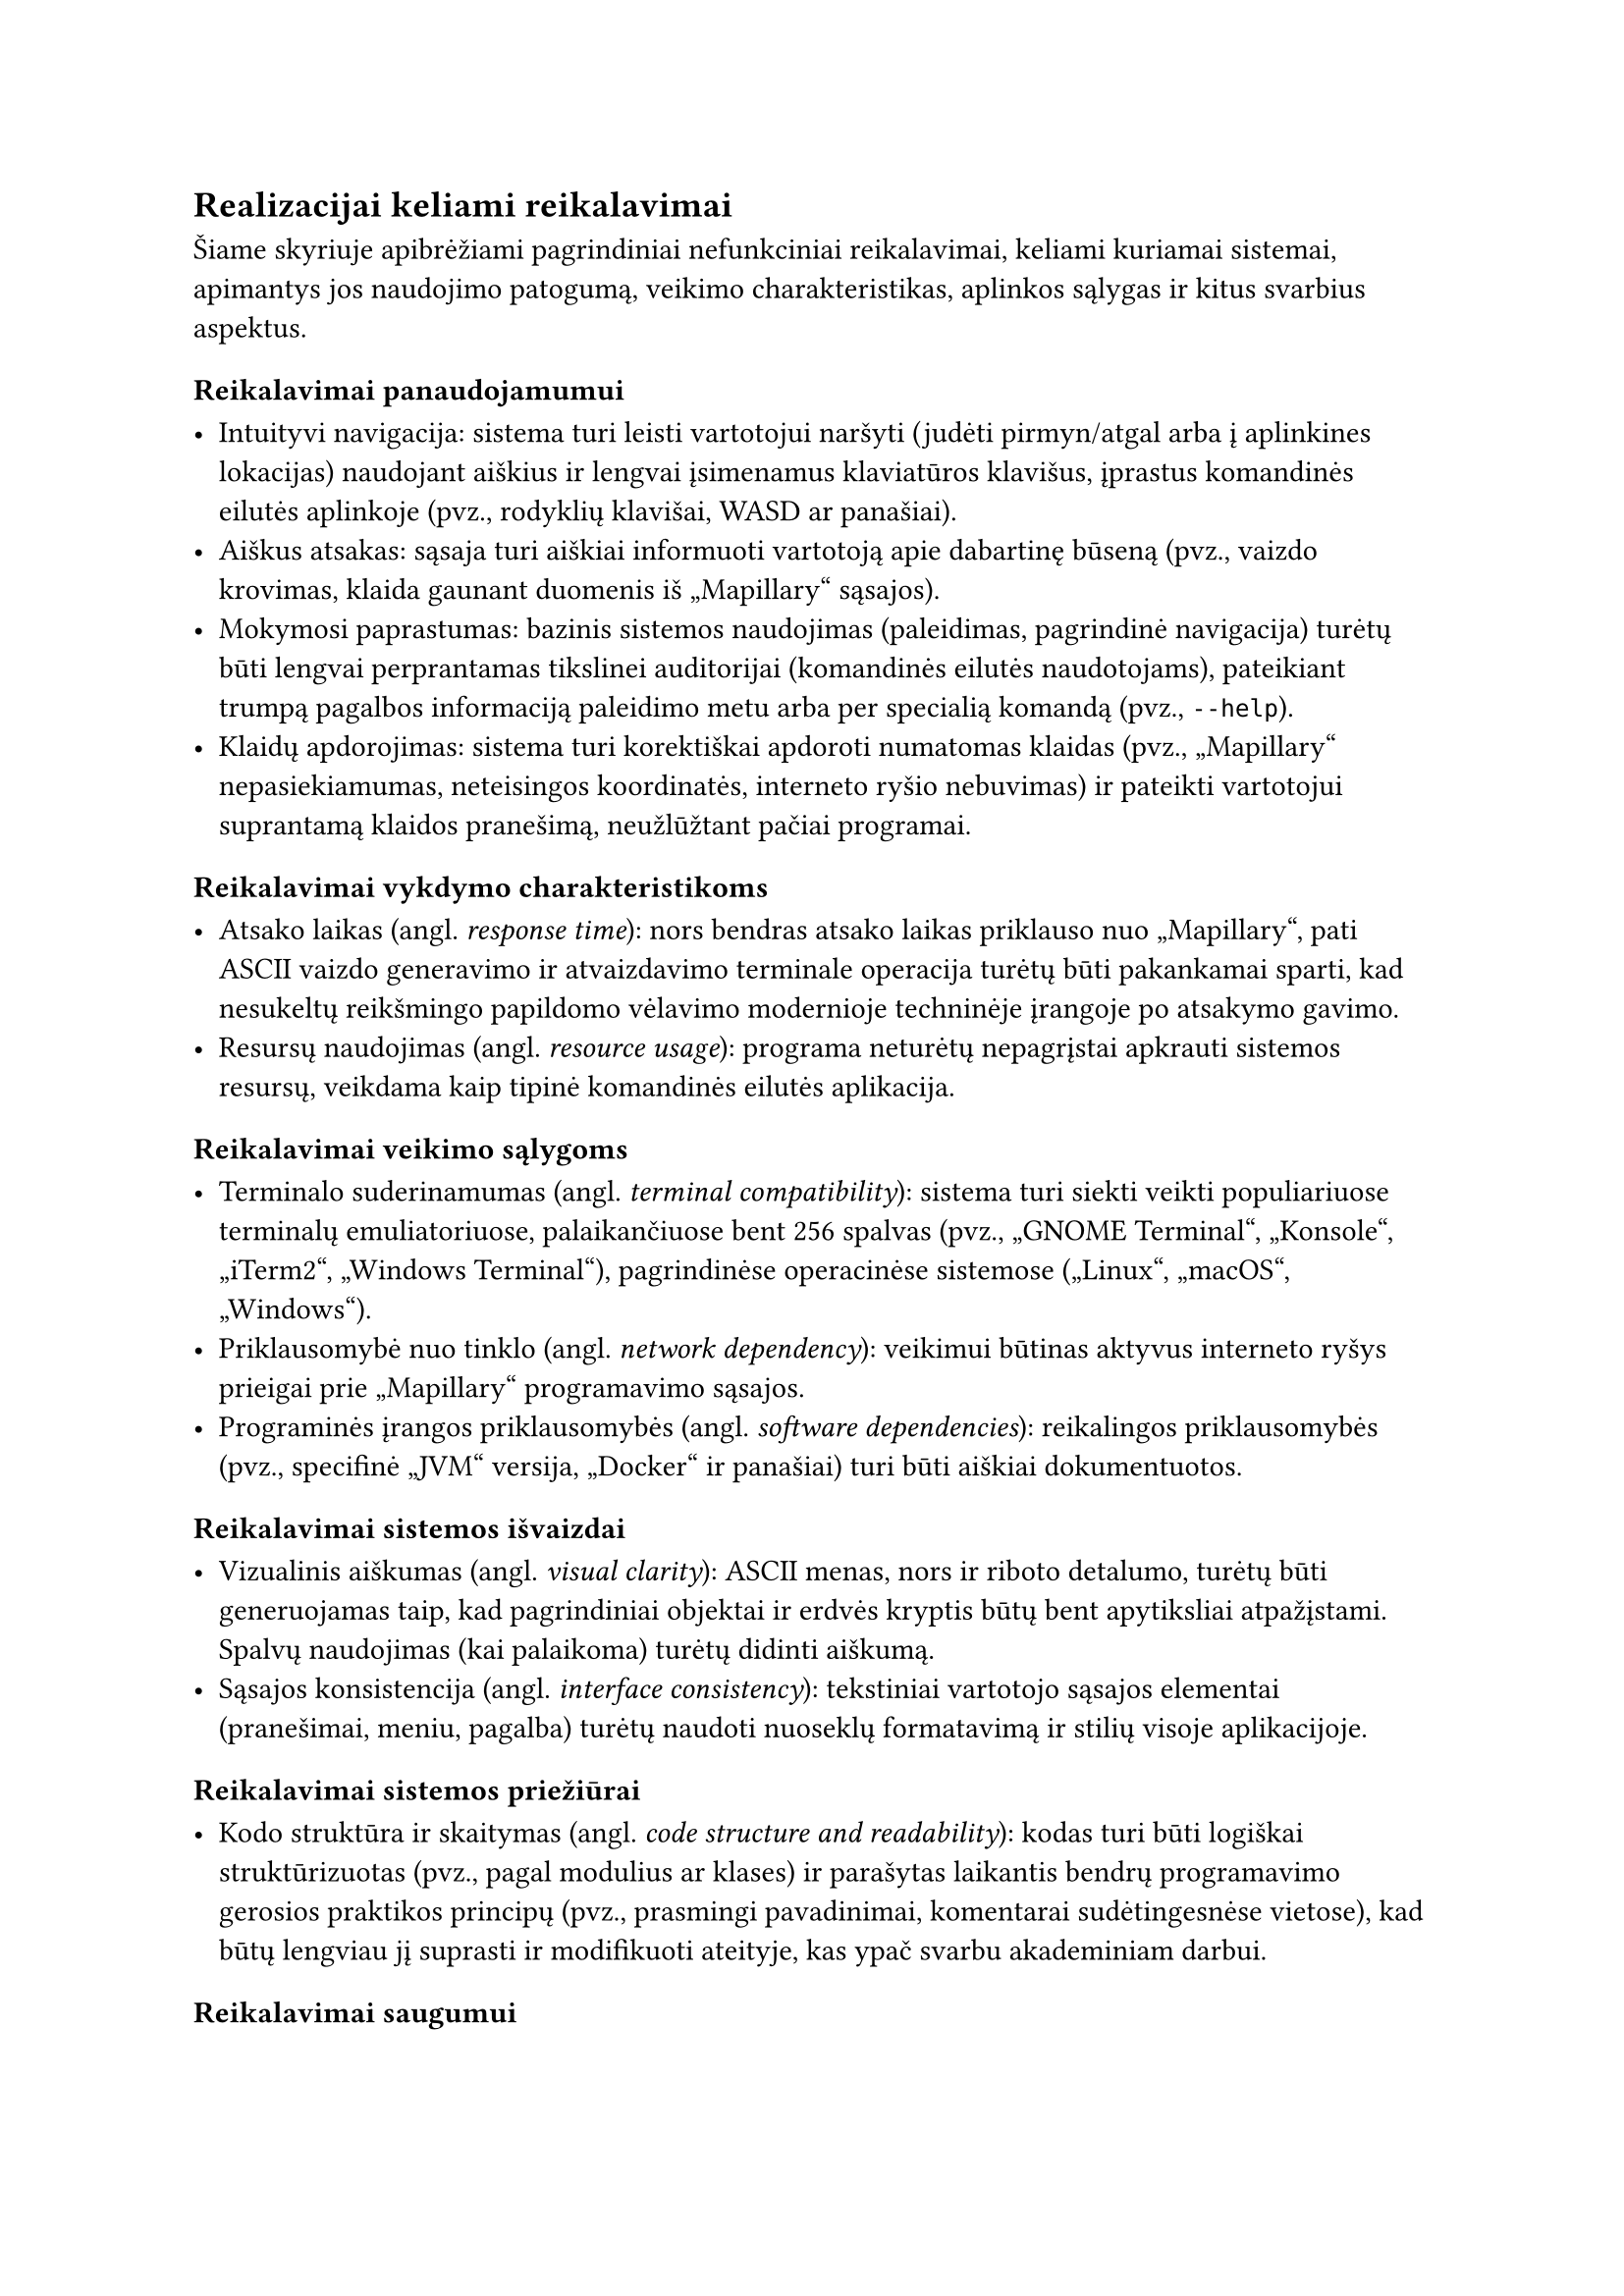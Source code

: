 #set text(lang: "lt", region: "lt")

== Realizacijai keliami reikalavimai<realizacijai-keliami-reikalavimai>

Šiame skyriuje apibrėžiami pagrindiniai nefunkciniai reikalavimai, keliami kuriamai sistemai, apimantys jos naudojimo
patogumą, veikimo charakteristikas, aplinkos sąlygas ir kitus svarbius aspektus.

=== Reikalavimai panaudojamumui<reikalavimai-panaudojamumui>

- Intuityvi navigacija: sistema turi leisti vartotojui naršyti (judėti pirmyn/atgal arba į aplinkines lokacijas)
  naudojant aiškius ir lengvai įsimenamus klaviatūros klavišus, įprastus komandinės eilutės aplinkoje
  (pvz., rodyklių klavišai, WASD ar panašiai).
- Aiškus atsakas: sąsaja turi aiškiai informuoti vartotoją apie dabartinę būseną
  (pvz., vaizdo krovimas, klaida gaunant duomenis iš „Mapillary“ sąsajos).
- Mokymosi paprastumas: bazinis sistemos naudojimas (paleidimas, pagrindinė navigacija) turėtų būti lengvai perprantamas
  tikslinei auditorijai (komandinės eilutės naudotojams), pateikiant trumpą pagalbos informaciją paleidimo metu
  arba per specialią komandą (pvz., `--help`).
- Klaidų apdorojimas: sistema turi korektiškai apdoroti numatomas klaidas (pvz., „Mapillary“ nepasiekiamumas,
  neteisingos koordinatės, interneto ryšio nebuvimas) ir pateikti vartotojui suprantamą klaidos pranešimą,
  neužlūžtant pačiai programai.

=== Reikalavimai vykdymo charakteristikoms<reikalavimai-vykdymo-charakteristikoms>

- Atsako laikas (angl. _response time_): nors bendras atsako laikas priklauso nuo „Mapillary“, pati ASCII vaizdo
  generavimo ir atvaizdavimo terminale operacija turėtų būti pakankamai sparti, kad nesukeltų reikšmingo papildomo
  vėlavimo modernioje techninėje įrangoje po atsakymo gavimo.
- Resursų naudojimas (angl. _resource usage_): programa neturėtų nepagrįstai apkrauti sistemos resursų, veikdama kaip
  tipinė komandinės eilutės aplikacija.

=== Reikalavimai veikimo sąlygoms<reikalavimai-veikimo-sąlygoms>

- Terminalo suderinamumas (angl. _terminal compatibility_): sistema turi siekti veikti populiariuose terminalų
  emuliatoriuose, palaikančiuose bent 256 spalvas (pvz., „GNOME Terminal“, „Konsole“, „iTerm2“, „Windows Terminal“),
  pagrindinėse operacinėse sistemose („Linux“, „macOS“, „Windows“).
- Priklausomybė nuo tinklo (angl. _network dependency_): veikimui būtinas aktyvus interneto ryšys prieigai
  prie „Mapillary“ programavimo sąsajos.
- Programinės įrangos priklausomybės (angl. _software dependencies_): reikalingos priklausomybės (pvz., specifinė „JVM“
  versija, „Docker“ ir panašiai) turi būti aiškiai dokumentuotos.

=== Reikalavimai sistemos išvaizdai<reikalavimai-sistemos-isvaizdai>

- Vizualinis aiškumas (angl. _visual clarity_): ASCII menas, nors ir riboto detalumo, turėtų būti generuojamas
  taip, kad pagrindiniai objektai ir erdvės kryptis būtų bent apytiksliai atpažįstami. Spalvų naudojimas (kai palaikoma)
  turėtų didinti aiškumą.
- Sąsajos konsistencija (angl. _interface consistency_): tekstiniai vartotojo sąsajos elementai 
  (pranešimai, meniu, pagalba) turėtų naudoti nuoseklų formatavimą ir stilių visoje aplikacijoje.

=== Reikalavimai sistemos priežiūrai<reikalavimai-sistemos-prieziurai>

- Kodo struktūra ir skaitymas (angl. _code structure and readability_): kodas turi būti logiškai struktūrizuotas
  (pvz., pagal modulius ar klases) ir parašytas laikantis bendrų programavimo gerosios praktikos principų
  (pvz., prasmingi pavadinimai, komentarai sudėtingesnėse vietose), kad būtų lengviau jį suprasti ir modifikuoti ateityje,
  kas ypač svarbu akademiniam darbui.

=== Reikalavimai saugumui<reikalavimai-saugumui>

- Išorinės sąsajos raktų apsauga (angl. _API key protection_): jei naudojamas „Mapillary“ ar kitokios sąsajos raktas,
  jis neturėtų būti tiesiogiai įkoduotas viešai prieinamame kode. Rekomenduojama naudoti konfigūracijos failą
  ar aplinkos kintamąjį.
- Duomenų privatumas (angl. _data privacy_): sistema neturėtų rinkti, saugoti ar perduoti jokių vartotojo asmeninių 
  duomenų, išskyrus tuos, kurie būtini išorinės sąsajos užklausoms (pvz., geografinės koordinatės).

=== Teisiniai reikalavimai<teisiniai-reikalavimai>

- Išorinės programavimo sąsajos naudojimo sąlygos (angl. _API Terms of Service_): sistemos naudojimas turi 
  nepažeisti „Mapillary“ naudojimo sąlygų ir politikos.
- Bibliotekų licencijos (angl. _library licensing_): Naudojamos trečiųjų šalių bibliotekos turi turėti su
  projekto tikslais (pvz., akademinis, galimai atviras kodas) suderinamas licencijas, ir turi būti laikomasi
  tų licencijų reikalavimų.
